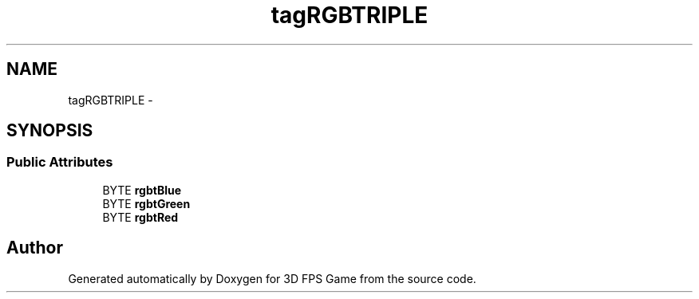 .TH "tagRGBTRIPLE" 3 "Sat Jul 2 2016" "Version 1.00" "3D FPS Game" \" -*- nroff -*-
.ad l
.nh
.SH NAME
tagRGBTRIPLE \- 
.SH SYNOPSIS
.br
.PP
.SS "Public Attributes"

.in +1c
.ti -1c
.RI "BYTE \fBrgbtBlue\fP"
.br
.ti -1c
.RI "BYTE \fBrgbtGreen\fP"
.br
.ti -1c
.RI "BYTE \fBrgbtRed\fP"
.br
.in -1c

.SH "Author"
.PP 
Generated automatically by Doxygen for 3D FPS Game from the source code\&.
